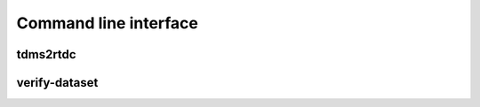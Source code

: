 ======================
Command line interface
======================


tdms2rtdc
---------

.. argparse::
   :module: dclab.cli
   :func: tdms2rtdc_parser
   :prog: dclab-tdms2rtdc


verify-dataset
--------------

.. argparse::
   :module: dclab.cli
   :func: verify_dataset_parser
   :prog: dclab-verify-dataset
